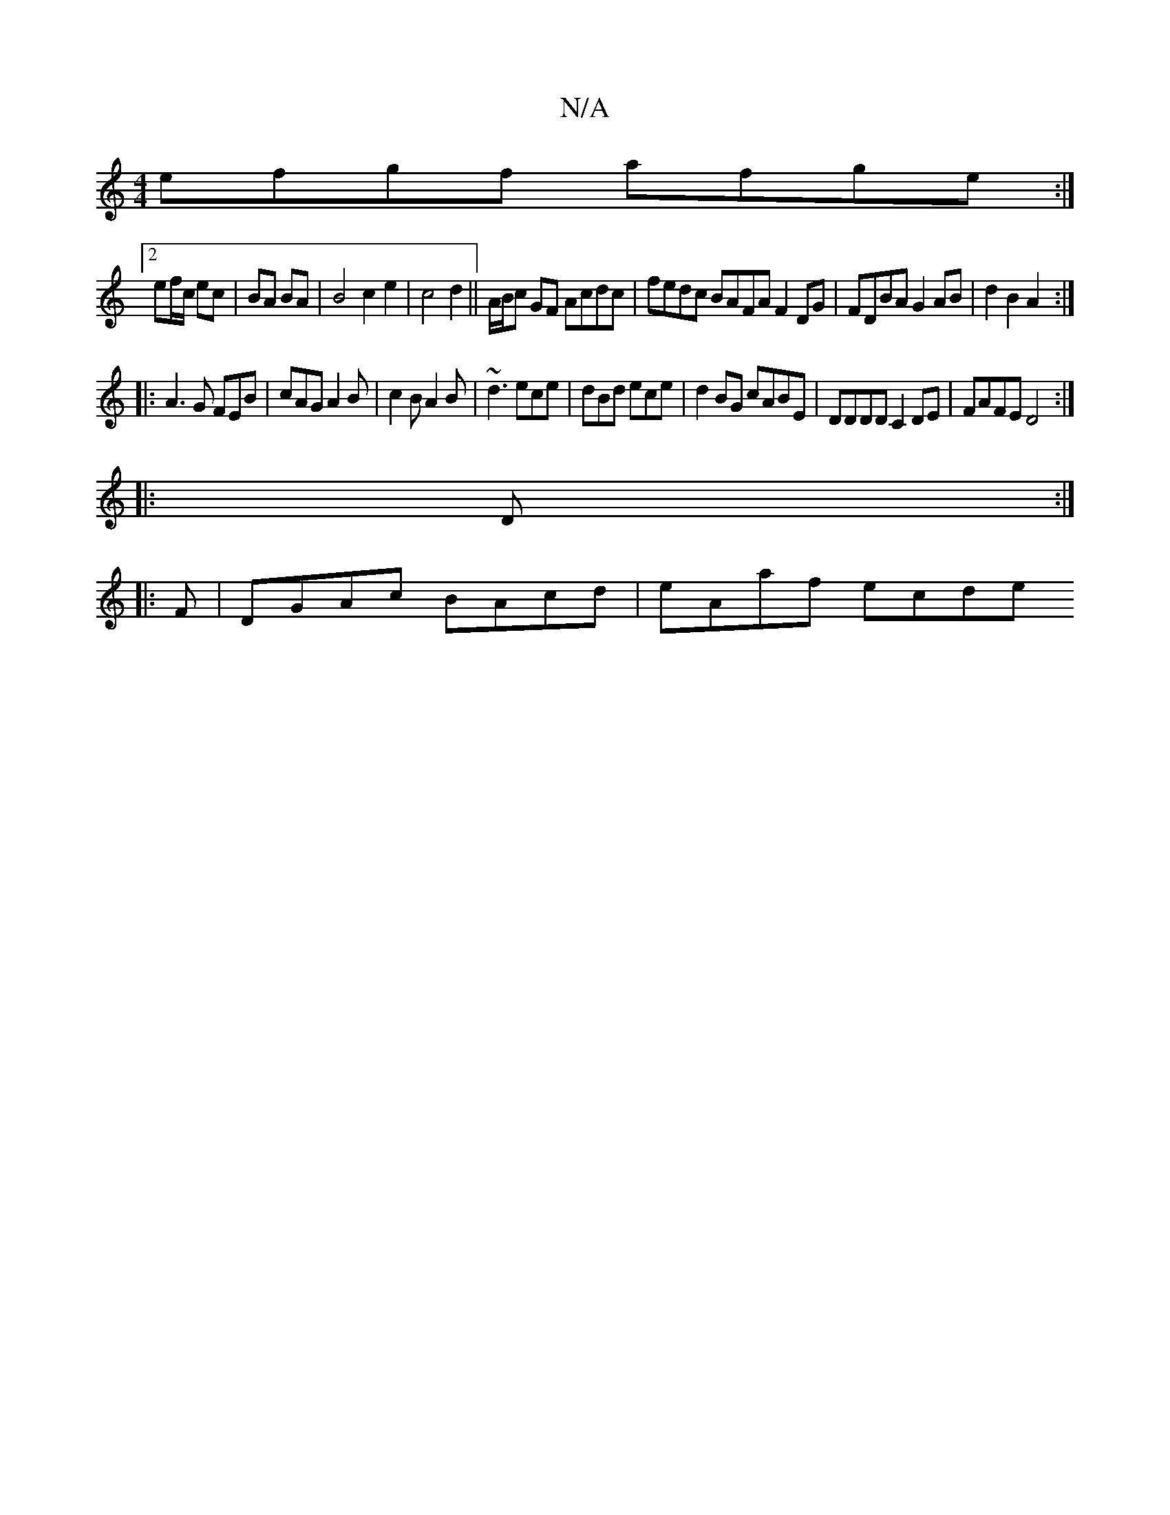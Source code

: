 X:1
T:N/A
M:4/4
R:N/A
K:Cmajor
 efgf afge:|
[2 ef/c/ ec|BA BA|B4c2e2|c4d2||A/B/c GF Acdc | fedc BAFA F2 DG|FDBA G2 AB|d2B2A2:|
|: A3G FEB|cAG A2B|c2B A2B|~d3 ece|dBd ece|d2BG cABE|DDDD C2DE|FAFE D4:|
|: D :|
|:F|DGAc BAcd|eAaf ecde